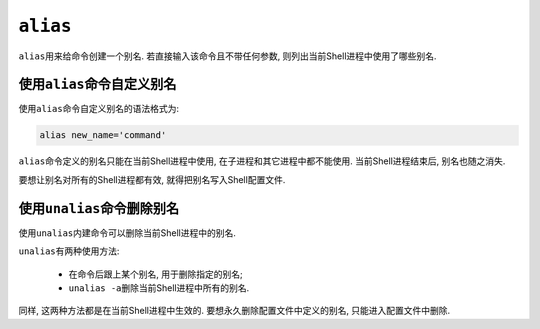 ``alias``
=========

``alias``\ 用来给命令创建一个别名.
若直接输入该命令且不带任何参数, 则列出当前Shell进程中使用了哪些别名.


使用\ ``alias``\ 命令自定义别名
-------------------------------

使用\ ``alias``\ 命令自定义别名的语法格式为:

.. code-block:: sh

    alias new_name='command'

``alias``\ 命令定义的别名只能在当前Shell进程中使用, 在子进程和其它进程中都不能使用. 当前Shell进程结束后, 别名也随之消失.

要想让别名对所有的Shell进程都有效, 就得把别名写入Shell配置文件.


使用\ ``unalias``\ 命令删除别名
-------------------------------

使用\ ``unalias``\ 内建命令可以删除当前Shell进程中的别名.

``unalias``\ 有两种使用方法:

    *   在命令后跟上某个别名, 用于删除指定的别名;
    *   ``unalias -a``\ 删除当前Shell进程中所有的别名.

同样, 这两种方法都是在当前Shell进程中生效的. 
要想永久删除配置文件中定义的别名, 只能进入配置文件中删除.

